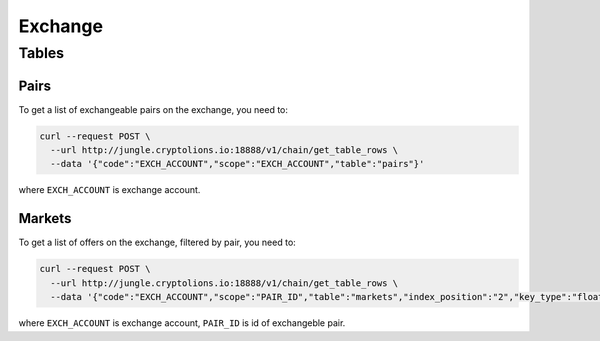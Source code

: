 Exchange
========
Tables
------
Pairs
_____
To get a list of exchangeable pairs on the exchange, you need to:

.. code-block:: bash

    curl --request POST \
      --url http://jungle.cryptolions.io:18888/v1/chain/get_table_rows \
      --data '{"code":"EXCH_ACCOUNT","scope":"EXCH_ACCOUNT","table":"pairs"}'

where ``EXCH_ACCOUNT`` is exchange account.

Markets
_______
To get a list of offers on the exchange, filtered by pair, you need to:

.. code-block:: bash

    curl --request POST \
      --url http://jungle.cryptolions.io:18888/v1/chain/get_table_rows \
      --data '{"code":"EXCH_ACCOUNT","scope":"PAIR_ID","table":"markets","index_position":"2","key_type":"float64"}'

where ``EXCH_ACCOUNT`` is exchange account, ``PAIR_ID`` is id of exchangeble pair.
